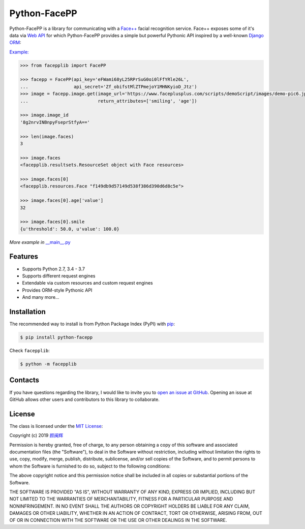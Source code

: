 Python-FacePP
==============

Python-FacePP is a library for communicating with a `Face++ <https://www.faceplusplus.com>`__
facial recognition service. Face++ exposes some of it's data via `Web API
<https://console.faceplusplus.com/documents/6329584>`__ for which Python-FacePP provides
a simple but powerful Pythonic API inspired by a well-known `Django ORM
<https://docs.djangoproject.com/en/dev/topics/db/queries/>`__:

`Example: <https://www.faceplusplus.com/scripts/demoScript/images/demo-pic6.jpg>`_

.. code-block:: python

   >>> from facepplib import FacePP

   >>> facepp = FacePP(api_key='eFWami68yL25RPrSuG0oi0lFfYRle26L', 
   ...                 api_secret='Zf_obifstMlZTPmejoY1MHNKyioD_Jtz')
   >>> image = facepp.image.get(image_url='https://www.faceplusplus.com/scripts/demoScript/images/demo-pic6.jpg', 
   ...                          return_attributes=['smiling', 'age'])

   >>> image.image_id
   '8g2nrvINBnpyFseprStfyA=='

   >>> len(image.faces)
   3

   >>> image.faces
   <facepplib.resultsets.ResourceSet object with Face resources>

   >>> image.faces[0]
   <facepplib.resources.Face "f149db9d57149d538f386d390d6d8c5e">

   >>> image.faces[0].age['value']
   32

   >>> image.faces[0].smile
   {u'threshold': 50.0, u'value': 100.0}

*More example in* `__main__.py <https://www.github.com/yanminhui>`__ 

Features
--------

* Supports Python 2.7, 3.4 - 3.7
* Supports different request engines
* Extendable via custom resources and custom request engines
* Provides ORM-style Pythonic API
* And many more...

Installation
------------

The recommended way to install is from Python Package Index (PyPI) with `pip <http://www.pip-installer.org>`__:

.. code-block:: bash

   $ pip install python-facepp

Check ``facepplib``:

.. code-block:: bash

   $ python -m facepplib

Contacts
--------------------

If you have questions regarding the library, I would like to invite you to `open an issue at GitHub <https://github.com/yanminhui/python-facepp/issues/new>`__. 
Opening an issue at GitHub allows other users and contributors to this library to collaborate.

License
---------------------

The class is licensed under the `MIT License <http://opensource.org/licenses/MIT>`__:

Copyright (c) 2019 `颜闽辉 <mailto:yanminhui163@163.com>`__

Permission is hereby granted, free of charge, to any person obtaining a copy
of this software and associated documentation files (the "Software"), to deal
in the Software without restriction, including without limitation the rights
to use, copy, modify, merge, publish, distribute, sublicense, and/or sell
copies of the Software, and to permit persons to whom the Software is
furnished to do so, subject to the following conditions:

The above copyright notice and this permission notice shall be included in all
copies or substantial portions of the Software.

THE SOFTWARE IS PROVIDED "AS IS", WITHOUT WARRANTY OF ANY KIND, EXPRESS OR
IMPLIED, INCLUDING BUT NOT LIMITED TO THE WARRANTIES OF MERCHANTABILITY,
FITNESS FOR A PARTICULAR PURPOSE AND NONINFRINGEMENT. IN NO EVENT SHALL THE
AUTHORS OR COPYRIGHT HOLDERS BE LIABLE FOR ANY CLAIM, DAMAGES OR OTHER
LIABILITY, WHETHER IN AN ACTION OF CONTRACT, TORT OR OTHERWISE, ARISING FROM,
OUT OF OR IN CONNECTION WITH THE SOFTWARE OR THE USE OR OTHER DEALINGS IN THE
SOFTWARE.
